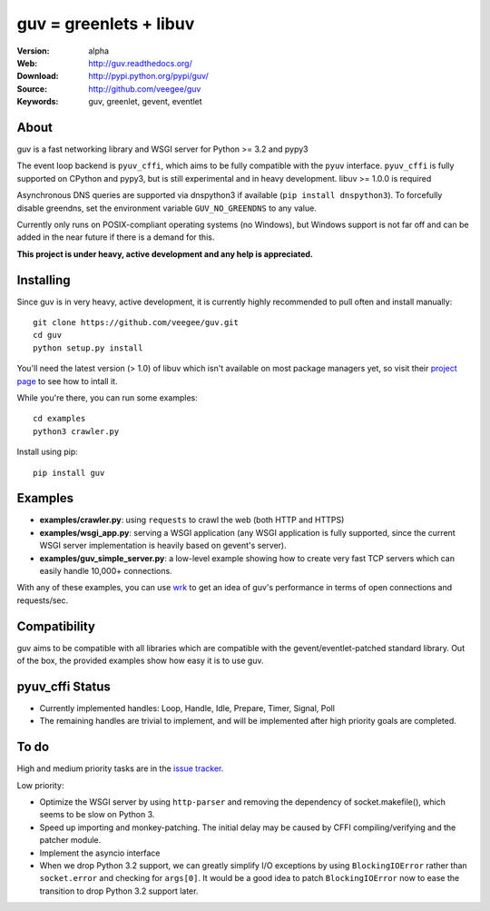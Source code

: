 guv = greenlets + libuv
=======================

:Version: alpha
:Web: http://guv.readthedocs.org/
:Download: http://pypi.python.org/pypi/guv/
:Source: http://github.com/veegee/guv
:Keywords: guv, greenlet, gevent, eventlet


About
-----

guv is a fast networking library and WSGI server for Python >= 3.2 and pypy3

The event loop backend is ``pyuv_cffi``, which aims to be fully compatible with
the ``pyuv`` interface. ``pyuv_cffi`` is fully supported on CPython and pypy3,
but is still experimental and in heavy development. libuv >= 1.0.0 is required

Asynchronous DNS queries are supported via dnspython3 if available (``pip
install dnspython3``). To forcefully disable greendns, set the environment
variable ``GUV_NO_GREENDNS`` to any value.

Currently only runs on POSIX-compliant operating systems (no Windows), but
Windows support is not far off and can be added in the near future if there is a
demand for this.

**This project is under heavy, active development and any help is
appreciated.**


Installing
----------

Since guv is in very heavy, active development, it is currently highly
recommended to pull often and install manually::

    git clone https://github.com/veegee/guv.git
    cd guv
    python setup.py install

You'll need the latest version (> 1.0) of libuv which isn't available on most
package managers yet, so visit their `project page
<https://github.com/libuv/libuv#build-instructions>`_ to see how to intall it.

While you're there, you can run some examples::

    cd examples
    python3 crawler.py

Install using pip::

    pip install guv


Examples
--------

- **examples/crawler.py**: using ``requests`` to crawl the web (both HTTP and HTTPS)
- **examples/wsgi_app.py**: serving a WSGI application (any WSGI application is
  fully supported, since the current WSGI server implementation is heavily based
  on gevent's server).
- **examples/guv_simple_server.py**: a low-level example showing how to create
  very fast TCP servers which can easily handle 10,000+ connections.

With any of these examples, you can use wrk_ to get an idea of guv's performance
in terms of open connections and requests/sec.


Compatibility
-------------

guv aims to be compatible with all libraries which are compatible with the
gevent/eventlet-patched standard library. Out of the box, the provided examples
show how easy it is to use guv.


pyuv_cffi Status
----------------

- Currently implemented handles: Loop, Handle, Idle, Prepare, Timer, Signal,
  Poll
- The remaining handles are trivial to implement, and will be implemented after
  high priority goals are completed.


To do
-----

High and medium priority tasks are in the `issue tracker`_.

Low priority:

- Optimize the WSGI server by using ``http-parser`` and removing the dependency
  of socket.makefile(), which seems to be slow on Python 3.
- Speed up importing and monkey-patching. The initial delay may be caused by
  CFFI compiling/verifying and the patcher module.
- Implement the asyncio interface
- When we drop Python 3.2 support, we can greatly simplify I/O exceptions by
  using ``BlockingIOError`` rather than ``socket.error`` and checking for
  ``args[0]``. It would be a good idea to patch ``BlockingIOError`` now to ease
  the transition to drop Python 3.2 support later.


.. _wrk: https://github.com/wg/wrk
.. _issue tracker: https://github.com/veegee/guv/issues
